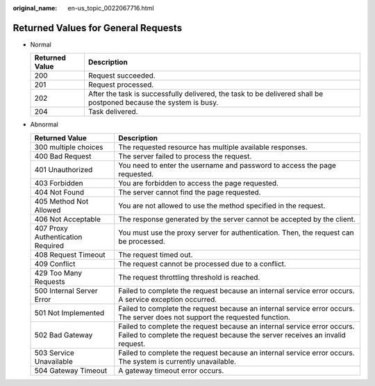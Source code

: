 :original_name: en-us_topic_0022067716.html

.. _en-us_topic_0022067716:

Returned Values for General Requests
====================================

-  Normal

   +----------------+-------------------------------------------------------------------------------------------------------------------+
   | Returned Value | Description                                                                                                       |
   +================+===================================================================================================================+
   | 200            | Request succeeded.                                                                                                |
   +----------------+-------------------------------------------------------------------------------------------------------------------+
   | 201            | Request processed.                                                                                                |
   +----------------+-------------------------------------------------------------------------------------------------------------------+
   | 202            | After the task is successfully delivered, the task to be delivered shall be postponed because the system is busy. |
   +----------------+-------------------------------------------------------------------------------------------------------------------+
   | 204            | Task delivered.                                                                                                   |
   +----------------+-------------------------------------------------------------------------------------------------------------------+

-  Abnormal

   +-----------------------------------+---------------------------------------------------------------------------------------------------------------------------------------------------------+
   | Returned Value                    | Description                                                                                                                                             |
   +===================================+=========================================================================================================================================================+
   | 300 multiple choices              | The requested resource has multiple available responses.                                                                                                |
   +-----------------------------------+---------------------------------------------------------------------------------------------------------------------------------------------------------+
   | 400 Bad Request                   | The server failed to process the request.                                                                                                               |
   +-----------------------------------+---------------------------------------------------------------------------------------------------------------------------------------------------------+
   | 401 Unauthorized                  | You need to enter the username and password to access the page requested.                                                                               |
   +-----------------------------------+---------------------------------------------------------------------------------------------------------------------------------------------------------+
   | 403 Forbidden                     | You are forbidden to access the page requested.                                                                                                         |
   +-----------------------------------+---------------------------------------------------------------------------------------------------------------------------------------------------------+
   | 404 Not Found                     | The server cannot find the page requested.                                                                                                              |
   +-----------------------------------+---------------------------------------------------------------------------------------------------------------------------------------------------------+
   | 405 Method Not Allowed            | You are not allowed to use the method specified in the request.                                                                                         |
   +-----------------------------------+---------------------------------------------------------------------------------------------------------------------------------------------------------+
   | 406 Not Acceptable                | The response generated by the server cannot be accepted by the client.                                                                                  |
   +-----------------------------------+---------------------------------------------------------------------------------------------------------------------------------------------------------+
   | 407 Proxy Authentication Required | You must use the proxy server for authentication. Then, the request can be processed.                                                                   |
   +-----------------------------------+---------------------------------------------------------------------------------------------------------------------------------------------------------+
   | 408 Request Timeout               | The request timed out.                                                                                                                                  |
   +-----------------------------------+---------------------------------------------------------------------------------------------------------------------------------------------------------+
   | 409 Conflict                      | The request cannot be processed due to a conflict.                                                                                                      |
   +-----------------------------------+---------------------------------------------------------------------------------------------------------------------------------------------------------+
   | 429 Too Many Requests             | The request throttling threshold is reached.                                                                                                            |
   +-----------------------------------+---------------------------------------------------------------------------------------------------------------------------------------------------------+
   | 500 Internal Server Error         | Failed to complete the request because an internal service error occurs. A service exception occurred.                                                  |
   +-----------------------------------+---------------------------------------------------------------------------------------------------------------------------------------------------------+
   | 501 Not Implemented               | Failed to complete the request because an internal service error occurs. The server does not support the requested function.                            |
   +-----------------------------------+---------------------------------------------------------------------------------------------------------------------------------------------------------+
   | 502 Bad Gateway                   | Failed to complete the request because an internal service error occurs. Failed to complete the request because the server receives an invalid request. |
   +-----------------------------------+---------------------------------------------------------------------------------------------------------------------------------------------------------+
   | 503 Service Unavailable           | Failed to complete the request because an internal service error occurs. The system is currently unavailable.                                           |
   +-----------------------------------+---------------------------------------------------------------------------------------------------------------------------------------------------------+
   | 504 Gateway Timeout               | A gateway timeout error occurs.                                                                                                                         |
   +-----------------------------------+---------------------------------------------------------------------------------------------------------------------------------------------------------+
